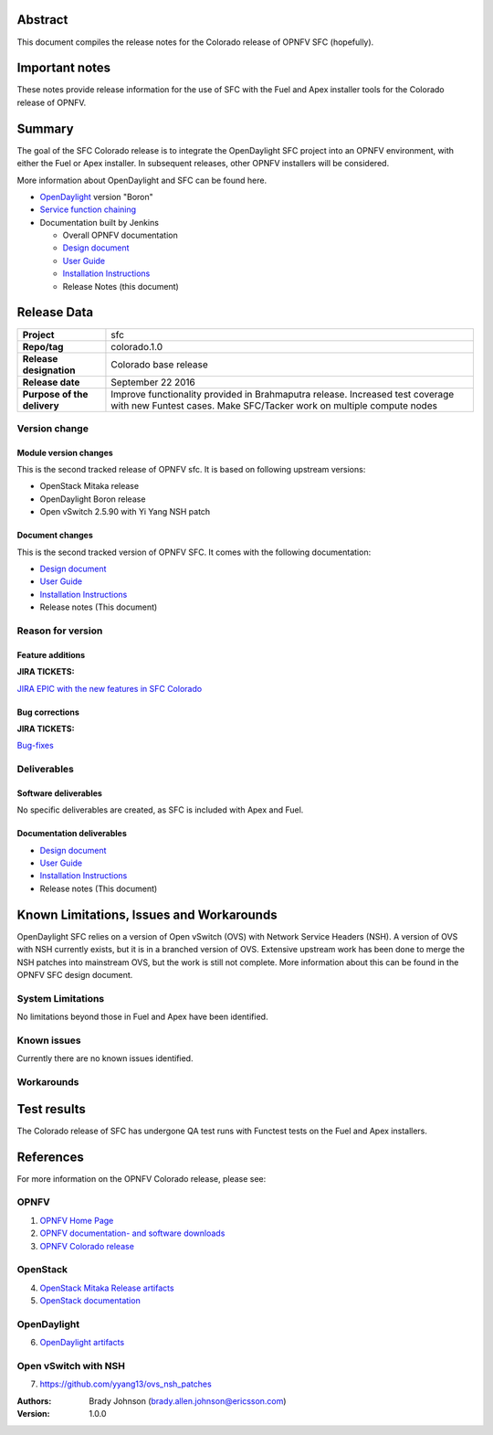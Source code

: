 .. This work is licensed under a Creative Commons Attribution 4.0 International License.
.. http://creativecommons.org/licenses/by/4.0
.. (c) Brady Johnson (Ericsson Inc.) and others

Abstract
========

This document compiles the release notes for the Colorado release of
OPNFV SFC (hopefully).

Important notes
===============

These notes provide release information for the use of SFC with the Fuel
and Apex installer tools for the Colorado release of OPNFV.

Summary
=======

The goal of the SFC Colorado release is to integrate the OpenDaylight
SFC project into an OPNFV environment, with either the Fuel or Apex
installer. In subsequent releases, other OPNFV installers will be
considered.

More information about OpenDaylight and SFC can be found here.

- `OpenDaylight <http://www.opendaylight.org/software>`_ version "Boron"

- `Service function chaining <https://wiki.opnfv.org/display/sfc/Service+Function+Chaining+Home>`_


- Documentation built by Jenkins

  - Overall OPNFV documentation

  - `Design document <http://artifacts.opnfv.org/sfc/colorado/docs/design/index.html>`_

  - `User Guide <http://artifacts.opnfv.org/sfc/colorado/docs/userguide/index.html>`_

  - `Installation Instructions <http://artifacts.opnfv.org/sfc/colorado/docs/installationprocedure/index.html>`_

  - Release Notes (this document)


Release Data
============

+--------------------------------------+--------------------------------------+
| **Project**                          | sfc                                  |
|                                      |                                      |
+--------------------------------------+--------------------------------------+
| **Repo/tag**                         | colorado.1.0                         |
|                                      |                                      |
+--------------------------------------+--------------------------------------+
| **Release designation**              | Colorado base release                |
|                                      |                                      |
+--------------------------------------+--------------------------------------+
| **Release date**                     | September 22 2016                    |
|                                      |                                      |
+--------------------------------------+--------------------------------------+
| **Purpose of the delivery**          | Improve functionality provided in    |
|                                      | Brahmaputra release. Increased test  |
|                                      | coverage with new Funtest cases.     |
|                                      | Make SFC/Tacker work on multiple     |
|                                      | compute nodes                        |
|                                      |                                      |
+--------------------------------------+--------------------------------------+

Version change
--------------

Module version changes
~~~~~~~~~~~~~~~~~~~~~~
This is the second tracked release of OPNFV sfc. It is based on
following upstream versions:

- OpenStack Mitaka release

- OpenDaylight Boron release

- Open vSwitch 2.5.90 with Yi Yang NSH patch

Document changes
~~~~~~~~~~~~~~~~
This is the second tracked version of OPNFV SFC. It comes with
the following documentation:

- `Design document <http://artifacts.opnfv.org/sfc/colorado/docs/design/index.html>`_

- `User Guide <http://artifacts.opnfv.org/sfc/colorado/docs/userguide/index.html>`_

- `Installation Instructions <http://artifacts.opnfv.org/sfc/colorado/docs/installationprocedure/index.html>`_

- Release notes (This document)

Reason for version
------------------

Feature additions
~~~~~~~~~~~~~~~~~

**JIRA TICKETS:**

`JIRA EPIC with the new features in SFC Colorado <https://jira.opnfv.org/browse/SFC-33>`_

Bug corrections
~~~~~~~~~~~~~~~

**JIRA TICKETS:**

`Bug-fixes <https://jira.opnfv.org/browse/SFC-34>`_

Deliverables
------------

Software deliverables
~~~~~~~~~~~~~~~~~~~~~

No specific deliverables are created, as SFC is included with Apex and Fuel.

Documentation deliverables
~~~~~~~~~~~~~~~~~~~~~~~~~~

- `Design document <http://artifacts.opnfv.org/sfc/colorado/docs/design/index.html>`_

- `User Guide <http://artifacts.opnfv.org/sfc/colorado/docs/userguide/index.html>`_

- `Installation Instructions <http://artifacts.opnfv.org/sfc/colorado/docs/installationprocedure/index.html>`_

- Release notes (This document)

Known Limitations, Issues and Workarounds
=========================================

OpenDaylight SFC relies on a version of Open vSwitch (OVS) with
Network Service Headers (NSH). A version of OVS with NSH currently
exists, but it is in a branched version of OVS. Extensive upstream
work has been done to merge the NSH patches into mainstream OVS,
but the work is still not complete. More information about this
can be found in the OPNFV SFC design document.

System Limitations
------------------

No limitations beyond those in Fuel and Apex have been identified.

Known issues
------------

Currently there are no known issues identified.

Workarounds
-----------



Test results
============
The Colorado release of SFC has undergone QA test runs
with Functest tests on the Fuel and Apex installers.

References
==========
For more information on the OPNFV Colorado release, please see:

OPNFV
-----

1) `OPNFV Home Page <https://www.opnfv.org>`_

2) `OPNFV documentation- and software downloads <https://www.opnfv.org/software/download>`_

3) `OPNFV Colorado release <http://wiki.opnfv.org/releases/colorado>`_

OpenStack
---------

4) `OpenStack Mitaka Release artifacts <http://www.openstack.org/software/mitaka>`_

5) `OpenStack documentation <http://docs.openstack.org>`_

OpenDaylight
------------

6) `OpenDaylight artifacts <http://www.opendaylight.org/software/downloads>`_

Open vSwitch with NSH
---------------------

7) https://github.com/yyang13/ovs_nsh_patches


:Authors: Brady Johnson (brady.allen.johnson@ericsson.com)
:Version: 1.0.0

